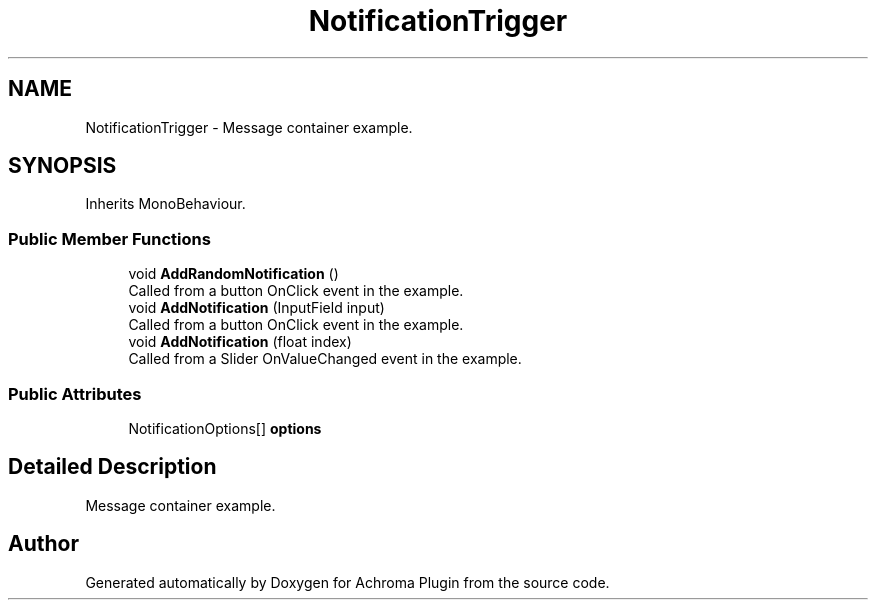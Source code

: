 .TH "NotificationTrigger" 3 "Achroma Plugin" \" -*- nroff -*-
.ad l
.nh
.SH NAME
NotificationTrigger \- Message container example\&.  

.SH SYNOPSIS
.br
.PP
.PP
Inherits MonoBehaviour\&.
.SS "Public Member Functions"

.in +1c
.ti -1c
.RI "void \fBAddRandomNotification\fP ()"
.br
.RI "Called from a button OnClick event in the example\&. "
.ti -1c
.RI "void \fBAddNotification\fP (InputField input)"
.br
.RI "Called from a button OnClick event in the example\&. "
.ti -1c
.RI "void \fBAddNotification\fP (float index)"
.br
.RI "Called from a Slider OnValueChanged event in the example\&. "
.in -1c
.SS "Public Attributes"

.in +1c
.ti -1c
.RI "NotificationOptions[] \fBoptions\fP"
.br
.in -1c
.SH "Detailed Description"
.PP 
Message container example\&. 

.SH "Author"
.PP 
Generated automatically by Doxygen for Achroma Plugin from the source code\&.
